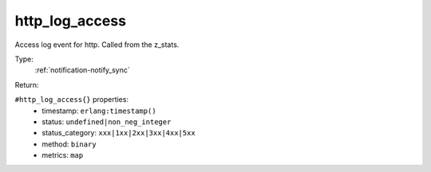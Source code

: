 .. _http_log_access:

http_log_access
^^^^^^^^^^^^^^^

Access log event for http. Called from the z_stats. 


Type: 
    :ref:`notification-notify_sync`

Return: 
    

``#http_log_access{}`` properties:
    - timestamp: ``erlang:timestamp()``
    - status: ``undefined|non_neg_integer``
    - status_category: ``xxx|1xx|2xx|3xx|4xx|5xx``
    - method: ``binary``
    - metrics: ``map``
